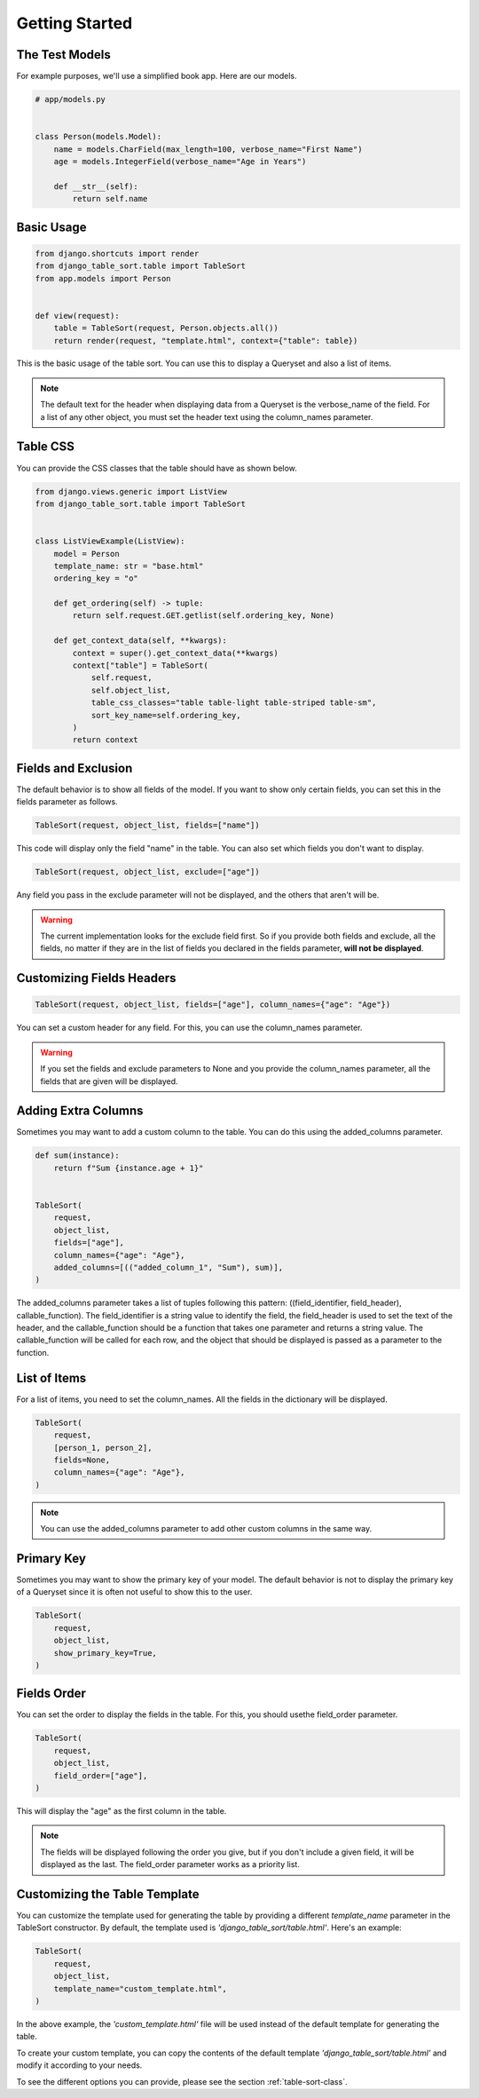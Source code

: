 ===============
Getting Started
===============

The Test Models
***************

For example purposes, we'll use a simplified book app. Here are our models.

.. code-block:: python

    # app/models.py


    class Person(models.Model):
        name = models.CharField(max_length=100, verbose_name="First Name")
        age = models.IntegerField(verbose_name="Age in Years")

        def __str__(self):
            return self.name

Basic Usage
***********

.. code-block:: python

    from django.shortcuts import render
    from django_table_sort.table import TableSort
    from app.models import Person


    def view(request):
        table = TableSort(request, Person.objects.all())
        return render(request, "template.html", context={"table": table})

This is the basic usage of the table sort. You can use this to display a Queryset and also a list of items.

.. note::

    The default text for the header when displaying data from a Queryset is the verbose_name of the field. For a list of any other object, you must set the header text using the column_names parameter.

Table CSS
*********

You can provide the CSS classes that the table should have as shown below.

.. code-block:: python

    from django.views.generic import ListView
    from django_table_sort.table import TableSort


    class ListViewExample(ListView):
        model = Person
        template_name: str = "base.html"
        ordering_key = "o"

        def get_ordering(self) -> tuple:
            return self.request.GET.getlist(self.ordering_key, None)

        def get_context_data(self, **kwargs):
            context = super().get_context_data(**kwargs)
            context["table"] = TableSort(
                self.request,
                self.object_list,
                table_css_classes="table table-light table-striped table-sm",
                sort_key_name=self.ordering_key,
            )
            return context

Fields and Exclusion
*******************

The default behavior is to show all fields of the model. If you want to show only certain fields, you can set this in the fields parameter as follows.

.. code-block:: python

    TableSort(request, object_list, fields=["name"])

This code will display only the field "name" in the table. You can also set which fields you don't want to display.

.. code-block:: python

    TableSort(request, object_list, exclude=["age"])

Any field you pass in the exclude parameter will not be displayed, and the others that aren't will be.

.. warning::

    The current implementation looks for the exclude field first. So if you provide both fields and exclude, all the fields, no matter if they are in the list of fields you declared in the fields parameter, **will not be displayed**.

Customizing Fields Headers
**************************

.. code-block:: python

    TableSort(request, object_list, fields=["age"], column_names={"age": "Age"})

You can set a custom header for any field. For this, you can use the column_names parameter.

.. warning::

    If you set the fields and exclude parameters to None and you provide the column_names parameter, all the fields that are given will be displayed.

Adding Extra Columns
********************

Sometimes you may want to add a custom column to the table. You can do this using the added_columns parameter.

.. code-block:: python

    def sum(instance):
        return f"Sum {instance.age + 1}"


    TableSort(
        request,
        object_list,
        fields=["age"],
        column_names={"age": "Age"},
        added_columns=[(("added_column_1", "Sum"), sum)],
    )

The added_columns parameter takes a list of tuples following this pattern: ((field_identifier, field_header), callable_function). The field_identifier is a string value to identify the field, the field_header is used to set the text of the header, and the callable_function should be a function that takes one parameter and returns a string value. The callable_function will be called for each row, and the object that should be displayed is passed as a parameter to the function.

List of Items
*************

For a list of items, you need to set the column_names. All the fields in the dictionary will be displayed.

.. code-block:: python

    TableSort(
        request,
        [person_1, person_2],
        fields=None,
        column_names={"age": "Age"},
    )

.. note::

    You can use the added_columns parameter to add other custom columns in the same way.

Primary Key
***********

Sometimes you may want to show the primary key of your model. The default behavior is not to display the primary key of a Queryset since it is often not useful to show this to the user.

.. code-block:: python

    TableSort(
        request,
        object_list,
        show_primary_key=True,
    )

Fields Order
************

You can set the order to display the fields in the table. For this, you should usethe field_order parameter.

.. code-block:: python

    TableSort(
        request,
        object_list,
        field_order=["age"],
    )

This will display the "age" as the first column in the table.

.. note::

    The fields will be displayed following the order you give, but if you don't include a given field, it will be displayed as the last. The field_order parameter works as a priority list.


Customizing the Table Template
****************************

You can customize the template used for generating the table by providing a different `template_name` parameter in the TableSort constructor. By default, the template used is `'django_table_sort/table.html'`. Here's an example:

.. code-block:: python

    TableSort(
        request,
        object_list,
        template_name="custom_template.html",
    )

In the above example, the `'custom_template.html'` file will be used instead of the default template for generating the table.

To create your custom template, you can copy the contents of the default template `'django_table_sort/table.html'` and modify it according to your needs.

To see the different options you can provide, please see the section :ref:`table-sort-class`.

